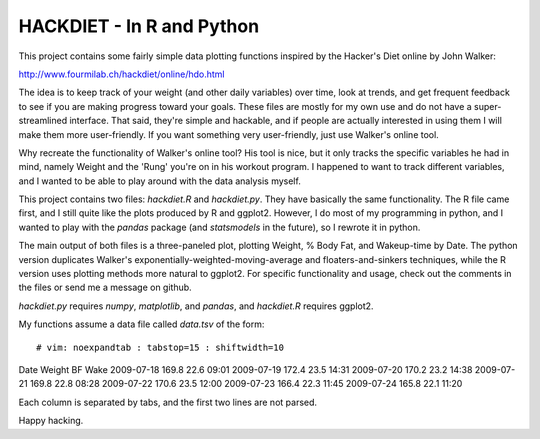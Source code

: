 HACKDIET - In R and Python
========
This project contains some fairly simple data plotting functions
inspired by the Hacker's Diet online by John Walker:

http://www.fourmilab.ch/hackdiet/online/hdo.html

The idea is to keep track of your weight (and other daily variables)
over time, look at trends, and get frequent feedback to see if you are
making progress toward your goals.  These files are mostly for my own
use and do not have a super-streamlined interface.  That said, they're
simple and hackable, and if people are actually interested in using them
I will make them more user-friendly.  If you want something very
user-friendly, just use Walker's online tool.

Why recreate the functionality of Walker's online tool?  His tool is
nice, but it only tracks the specific variables he had in mind, namely
Weight and the 'Rung' you're on in his workout program.  I happened to
want to track different variables, and I wanted to be able to play
around with the data analysis myself.

This project contains two files: `hackdiet.R` and `hackdiet.py`.  They
have basically the same functionality.  The R file came first, and I
still quite like the plots produced by R and ggplot2.  However, I do
most of my programming in python, and I wanted to play with the `pandas`
package (and `statsmodels` in the future), so I rewrote it in python.

The main output of both files is a three-paneled plot, plotting Weight,
% Body Fat, and Wakeup-time by Date.  The python version duplicates
Walker's exponentially-weighted-moving-average and floaters-and-sinkers
techniques, while the R version uses plotting methods more natural to
ggplot2.  For specific functionality and usage, check out the comments
in the files or send me a message on github.

`hackdiet.py` requires `numpy`, `matplotlib`, and `pandas`, and
`hackdiet.R` requires ggplot2.

My functions assume a data file called `data.tsv` of the form::

# vim: noexpandtab : tabstop=15 : shiftwidth=10
Date	Weight	BF	Wake
2009-07-18	169.8	22.6	09:01
2009-07-19	172.4	23.5	14:31
2009-07-20	170.2	23.2	14:38
2009-07-21	169.8	22.8	08:28
2009-07-22	170.6	23.5	12:00
2009-07-23	166.4	22.3	11:45
2009-07-24	165.8	22.1	11:20


Each column is separated by tabs, and the first two lines are not
parsed.

Happy hacking.
